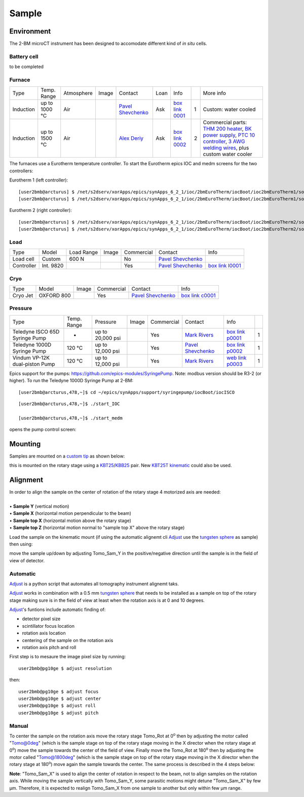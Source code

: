 Sample
======

Environment
-----------

The 2-BM microCT instrument has been designed to accomodate different kind of *in situ* cells.

Battery cell
~~~~~~~~~~~~

to be completed

Furnace
~~~~~~~

+----------------+--------------+------------+---------+-------------------------+------+-------------------+----+-----------------------------------------------------------------------------------------------------------------------------------+
|  Type          | Temp. Range  | Atmosphere |  Image  | Contact                 | Loan |  Info             |    | More info                                                                                                                         |
+----------------+--------------+------------+---------+-------------------------+------+-------------------+----+-----------------------------------------------------------------------------------------------------------------------------------+
| Induction      | up to 1000 °C| Air        | |00001| | `Pavel Shevchenko`_     | Ask  |  `box link 0001`_ |  1 | Custom: water cooled                                                                                                              |
+----------------+--------------+------------+---------+-------------------------+------+-------------------+----+-----------------------------------------------------------------------------------------------------------------------------------+
| Induction      | up to 1500 °C| Air        | |00002| | `Alex Deriy`_           | Ask  |  `box link 0002`_ |  2 | Commercial parts: `THM 200 heater`_, `BK power supply`_, `PTC 10 controller`_, `3 AWG welding wires`_, plus custom water cooler   |
+----------------+--------------+------------+---------+-------------------------+------+-------------------+----+-----------------------------------------------------------------------------------------------------------------------------------+

.. _THM 200 heater: https://mhi-inc.com/microtube_heaters.html
.. _BK power supply: https://www.bkprecision.com/products/power-supplies/1693-1-15v-60a-switching-dc-power-supply-with-remote-sense.html
.. _PTC 10 controller: https://www.thinksrs.com/products/ptc10.html
.. _3 AWG welding wires: https://www.mcmaster.com/welding-wire


.. _box link 0001: https://anl.box.com/s/9qeu4xcm0bahty4pxgj7qhgt87277vci
.. _box link 0002: https://anl.box.com/s/i6t27uspatnpqdlhcne9pitkhg3m3axm

.. |00001| image:: ../img/furnace_00001.png
    :width: 20pt
    :height: 20pt

.. |00002| image:: ../img/furnace_00002.png
    :width: 20pt
    :height: 20pt

.. _Pavel Shevchenko: mail to:  pshevchenko@anl.gov
.. _Alex Deriy: mail to: deriy@anl.gov

The furnaces use a Eurotherm temperature controller. To start the Eurotherm epics IOC and medm screens for the two controllers:

.. image:: ../img/eurotherm_01.png
    :width: 512pt

Eurotherm 1 (left controller):

::

    [user2bmb@arcturus] $ /net/s2dserv/xorApps/epics/synApps_6_2_1/ioc/2bmEuroTherm/iocBoot/ioc2bmEuroTherm1/softioc/2bmEuroTherm1.sh run
    [user2bmb@arcturus] $ /net/s2dserv/xorApps/epics/synApps_6_2_1/ioc/2bmEuroTherm/iocBoot/ioc2bmEuroTherm1/softioc/2bmEuroTherm1.sh medm

.. image:: ../img/eurotherm_02.png
    :width: 256pt


Eurotherm 2 (right controller):

::

    [user2bmb@arcturus] $ /net/s2dserv/xorApps/epics/synApps_6_2_1/ioc/2bmEuroTherm/iocBoot/ioc2bmEuroTherm2/softioc/2bmEuroTherm2.sh run
    [user2bmb@arcturus] $ /net/s2dserv/xorApps/epics/synApps_6_2_1/ioc/2bmEuroTherm/iocBoot/ioc2bmEuroTherm2/softioc/2bmEuroTherm2.sh medm


.. image:: ../img/eurotherm_03.png
    :width: 256pt


Load
~~~~

+--------------------------------+-----------------+--------------+--------------------------------------+---------------+-------------------------+---------------------------+
| Type                           |    Model        |  Load Range  |  Image                               | Commercial    | Contact                 |  Info                     |
+--------------------------------+-----------------+--------------+--------------------------------------+---------------+-------------------------+---------------------------+
| Load cell                      |    Custom       |    600 N     | |l00001|                             |   No          | `Pavel Shevchenko`_     |                           |
+--------------------------------+-----------------+--------------+--------------------------------------+---------------+-------------------------+---------------------------+
| Controller                     |   Int. 9820     |  |l00002|    |  |l00003| |l00004|                   | Yes           | `Pavel Shevchenko`_     |  `box link l0001`_        |
+--------------------------------+-----------------+--------------+--------------------------------------+---------------+-------------------------+---------------------------+



.. _box link l0001: https://anl.box.com/s/w6xg68hrdd1cauapl5jcx29ngpaump1u


.. |l00001| image:: ../img/load_00001.png
    :width: 20pt
    :height: 20pt

.. |l00002| image:: ../img/load_00002.png
    :width: 20pt
    :height: 20pt

.. |l00003| image:: ../img/load_00003.png
    :width: 20pt
    :height: 20pt

.. |l00004| image:: ../img/load_00003.png
    :width: 20pt
    :height: 20pt

.. _Pavel Shevchenko: mail to:  pshevchenko@anl.gov


Cryo
~~~~

+--------------------------------+-----------------+---------------+---------------+-------------------------+---------------------------+
| Type                           |    Model        |  Image        | Commercial    | Contact                 |  Info                     |
+--------------------------------+-----------------+---------------+---------------+-------------------------+---------------------------+
| Cryo Jet                       | OXFORD 800      | |c00001|      |   Yes         | `Pavel Shevchenko`_     | `box link c0001`_         |
+--------------------------------+-----------------+---------------+---------------+-------------------------+---------------------------+

.. _box link c0001: https://anl.box.com/s/evcu2pgl6u221gm3adt6s4sup05hicqi

.. |c00001| image:: ../img/cryo_00001.jpg
    :width: 20pt
    :height: 20pt


Pressure
~~~~~~~~

+--------------------------------+--------------+-------------------+----------+--------------------------------------------+-------------------------+---------------------------+------+
| Type                           | Temp. Range  | Pressure          |  Image   | Commercial                                 | Contact                 |  Info                     |      |
+--------------------------------+--------------+-------------------+----------+--------------------------------------------+-------------------------+---------------------------+------+
| Teledyne ISCO 65D Syringe Pump |      -       | up to 20,000 psi  | |p00001| | Yes                                        | `Mark Rivers`_          |  `box link p0001`_        |  1   |
+--------------------------------+--------------+-------------------+----------+--------------------------------------------+-------------------------+---------------------------+------+
| Teledyne 1000D Syringe Pump    |   120 °C     | up to 12,000 psi  | |p00002| | Yes                                        | `Pavel Shevchenko`_     |  `box link p0002`_        |  1   |
+--------------------------------+--------------+-------------------+----------+--------------------------------------------+-------------------------+---------------------------+------+
| Vindum VP-12K dual-piston Pump |   120 °C     | up to 12,000 psi  | |p00003| | Yes                                        | `Mark Rivers`_          |  `web link p0003`_        |  1   |
+--------------------------------+--------------+-------------------+----------+--------------------------------------------+-------------------------+---------------------------+------+

Epics support for the pumps: https://github.com/epics-modules/SyringePump. Note: modbus version should be R3-2 (or higher). To run the Teledyne 1000D Syringe Pump at 2-BM::


    [user2bmb@arcturus,478,~]$ cd ~/epics/synApps/support/syringepump/iocBoot/iocISCO 
        
::

    [user2bmb@arcturus,478,~]$ ./start_IOC 
    
    [user2bmb@arcturus,478,~]$ ./start_medm

opens the pump control screen:

.. image:: ../img/pump_00001.png
   :width: 340px
   :align: center
   :alt: tomo_user


.. _box link p0001: https://anl.box.com/s/3xw458cbs0t1k80l2jzxjon148uftqqq
.. _box link p0002: https://anl.box.com/s/3xw458cbs0t1k80l2jzxjon148uftqqq
.. _web link p0003: https://vindum.com/products/vp-series-high-pressure-metering-pumps


.. |p00001| image:: ../img/press_00001.png
    :width: 20pt
    :height: 20pt

.. |p00002| image:: ../img/press_00002.png
    :width: 20pt
    :height: 20pt

.. |p00003| image:: ../img/press_00003.png
    :width: 20pt
    :height: 20pt

.. _Pavel Shevchenko: mail to:  pshevchenko@anl.gov
.. _Mark Rivers: mail to:  rivers@cars.uchicago.edu

Mounting
--------

Samples are mounted on a `custom tip <https://anl.app.box.com/folder/123584924093>`_ as shown below:

.. image:: ../img/sample_kinematic.png 
   :width: 140px
   :align: center
   :alt: tomo_user

this is mounted on the rotary stage using a `KBT25 <http://www.thorlabs.com/thorProduct.cfm?partNumber=KBT25/M>`_/`KBB25 <http://www.thorlabs.com/thorProduct.cfm?partNumber=KBB25/M>`_ pair. New `KBT25T kinematic <http://www.thorlabs.com/thorProduct.cfm?partNumber=KBT25T/M>`_ could also be used.

Alignment
---------

| In order to align the sample on the center of rotation of the rotary stage 4 motorized axis are needed:
|
| • **Sample Y** (vertical motion)
| • **Sample X** (horizontal motion perpendicular to the beam)
| • **Sample top X** (horizontal motion above the rotary stage)
| • **Sample top Z** (horizontal motion normal to "sample top X" above the rotary stage)


.. image:: ../img/tomo_refs.png 
   :width: 480px
   :align: center
   :alt: tomo_user

Load the sample on the kinematic mount (if using the automatic alignemt cli `Adjust <https://github.com/xray-imaging/adjust>`_ use the `tungsten sphere <https://www.vxb.com/0-5mm-Tungsten-Carbide-One-0-0197-inch-Dia-p/0-5mmtungstenballs.htm>`_ as sample) then using:

.. image:: ../img/tomo_admin.png 
   :width: 720px
   :align: center
   :alt: tomo_user


move the sample up/down by adjusting Tomo_Sam_Y in the positive/negative direction until the sample is in the field of view of detector. 


Automatic
~~~~~~~~~

`Adjust <https://github.com/xray-imaging/adjust>`_ is a python script that automates all tomography instrument alignemt taks.

`Adjust <https://github.com/xray-imaging/adjust>`_  works in combination with a 0.5 mm `tungsten sphere <https://www.vxb.com/0-5mm-Tungsten-Carbide-One-0-0197-inch-Dia-p/0-5mmtungstenballs.htm>`_ that needs to be installed as a sample on top of the rotary stage making sure is in the field of view at least when the rotation axis is at 0 and 10 degrees.

`Adjust <https://github.com/xray-imaging/adjust>`_'s funtions include automatic finding of:

- detector pixel size
- scintillator focus location
- rotation axis location
- centering of the sample on the rotation axis
- rotation axis pitch and roll

First step is to mesaure the image pixel size by running::

    user2bmb@pg10ge $ adjust resolution

then::

    user2bmb@pg10ge $ adjust focus
    user2bmb@pg10ge $ adjust center
    user2bmb@pg10ge $ adjust roll
    user2bmb@pg10ge $ adjust pitch

Manual 
~~~~~~

To center the sample on the rotation axis move the rotary stage Tomo_Rot at 0\ :sup:`o` then by adjusting the motor called "Tomo@0deg" (which is the sample stage on top of the rotary stage moving in the X director when the rotary stage at 0\ :sup:`o`) move the sample towards the center of the field of view. Finally move the Tomo_Rot at 180\ :sup:`o` then by adjusting the motor called "Tomo@1800deg" (which is the sample stage on top of the rotary stage moving in the X director when the rotary stage at 180\ :sup:`o`) move again the sample towards the center. The same process is described in the 4 steps below:

.. image:: ../img/sample_alignment.png
   :width: 1200px
   :align: center
   :alt: project

| **Note**: "Tomo_Sam_X" is used to align the center of rotation in respect to the beam, not to align samples on the rotation axis. While moving the sample vertically with Tomo_Sam_Y, some parasitic motions might detune "Tomo_Sam_X" by few μm. Therefore, it is expected to realign Tomo_Sam_X from one sample to another but only within few μm range.

